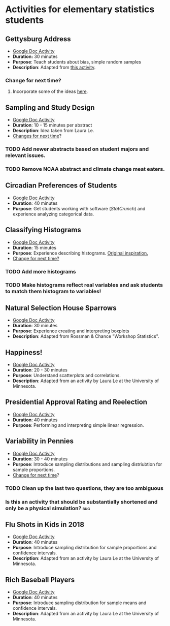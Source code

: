 * Activities for elementary statistics students

** Gettysburg Address
+ [[https://docs.google.com/document/d/1sGD7Acuen_1CUTxgiBq5viC1l5iZ2HkJmoweIk752R0/edit?usp=sharing][Google Doc Activity]]
+ *Duration:* 30 minutes
+ *Purpose*: Teach students about bias, simple random samples
+ *Description*: Adapted from [[http://www.math.kent.edu/~reed/Instructors/MATH%252010041/Population%2520vs%2520Sample_Gettysburg%2520Address.pdf][this activity]].
*** Change for next time? 
**** Incorporate some of the ideas [[http://pages.pomona.edu/~jsh04747/courses/math58/gettysburg.pdf][here]].

** Sampling and Study Design
+ [[https://docs.google.com/document/d/1-EyruDC1Zks0ls5bOiRAGgQ_KI1e3p6AMVPEwv1mNyM/edit?usp=sharing][Google Doc Activity]]
+ *Duration*: 10 - 15 minutes per abstract
+ *Description*: Idea taken from Laura Le.
+ _Changes for next time_?
*** TODO Add newer abstracts based on student majors and relevant issues.
*** TODO Remove NCAA abstract and climate change meat eaters.


** Circadian Preferences of Students
+ [[https://tinyurl.com/vvuzpfo][Google Doc Activity]]
+ *Duration*: 40 minutes
+ *Purpose*: Get students working with software (/StatCrunch/) and experience analyzing categorical data.

** Classifying Histograms
+ [[https://tinyurl.com/qld8zh7][Google Doc Activity]]
+ *Duration*: 15 minutes
+ *Purpose*: Experience describing histograms. [[https://www.causeweb.org/cause/archive/repository/StarLibrary/activities/garfield2002/][Original inspiration.]]
+ _Change for next time?_
*** TODO Add more histograms
*** TODO Make histograms reflect real variables and ask students to match them histogram to variables!

** Natural Selection House Sparrows
+ [[https://docs.google.com/document/d/1YW1AX0dcarD__T6TyBE-WavPRPo6ZZFjcUtt-mzEuuI/edit?usp=sharing][Google Doc Activity]]
+ *Duration*: 30 minutes
+ *Purpose*: Experience creating and interpreting boxplots
+ *Description*: Adapted from Rossman & Chance "Workshop Statistics".

** Happiness!
+ [[https://docs.google.com/document/d/1cSdTmCFJfiacxHNfKn1D81FA4w_jQRdoRPJ2XbTKnH0/edit?usp=sharing][Google Doc Activity]]
+ *Duration*: 20 - 30 minutes
+ *Purpose*: Understand scatterplots and correlations.
+ *Description*: Adapted from an activity by Laura Le at the University of Minnesota.

** Presidential Approval Rating and Reelection
+ [[https://docs.google.com/document/d/1_4AQLhIjffRCzeO8mjdm9IGh73_tzWGKHRnBHvoqCK8/edit?usp=sharing][Google Doc Activity]]
+ *Duration*: 40 minutes
+ *Purpose*: Performing and interpreting simple linear regression.

** Variability in Pennies
+ [[https://docs.google.com/document/d/1H0kFoIlNjB5ADFGyx3uIent0ZyefVNq6TzCJt5QgsSo/edit?usp=sharing][Google Doc Activity]]
+ *Duration*: 30 - 40 minutes
+ *Purpose*: Introduce sampling distributions and sampling distriubtion for sample proportions.
+ _Change for next time_?
*** TODO Clean up the last two questions, they are too ambiguous
*** Is this an activity that should be substantially shortened and only be a physical simulation?  :bug:

** Flu Shots in Kids in 2018
+ [[https://docs.google.com/document/d/1tNNr-sfMskQIhksvV5rdd4_COwQ8IqiaVNXgFTlZwdQ/edit][Google Doc Activity]]
+ *Duration*: 40 minutes
+ *Purpose*: Introduce sampling distribution for sample proportions and confidence intervals.
+ *Description*: Adapted from an activity by Laura Le at the University of Minnesota.

** Rich Baseball Players
+ [[https://docs.google.com/document/d/1JO6K4W4ICPK8SU8KqskkDyMuk4zDksdAzziVhPK6JGE/edit][Google Doc Activity]]
+ *Duration*: 40 minutes
+ *Purpose*: Introduce sampling distribution for sample means and confidence intervals.
+ *Description*: Adapted from an activity by Laura Le at the University of Minnesota.
